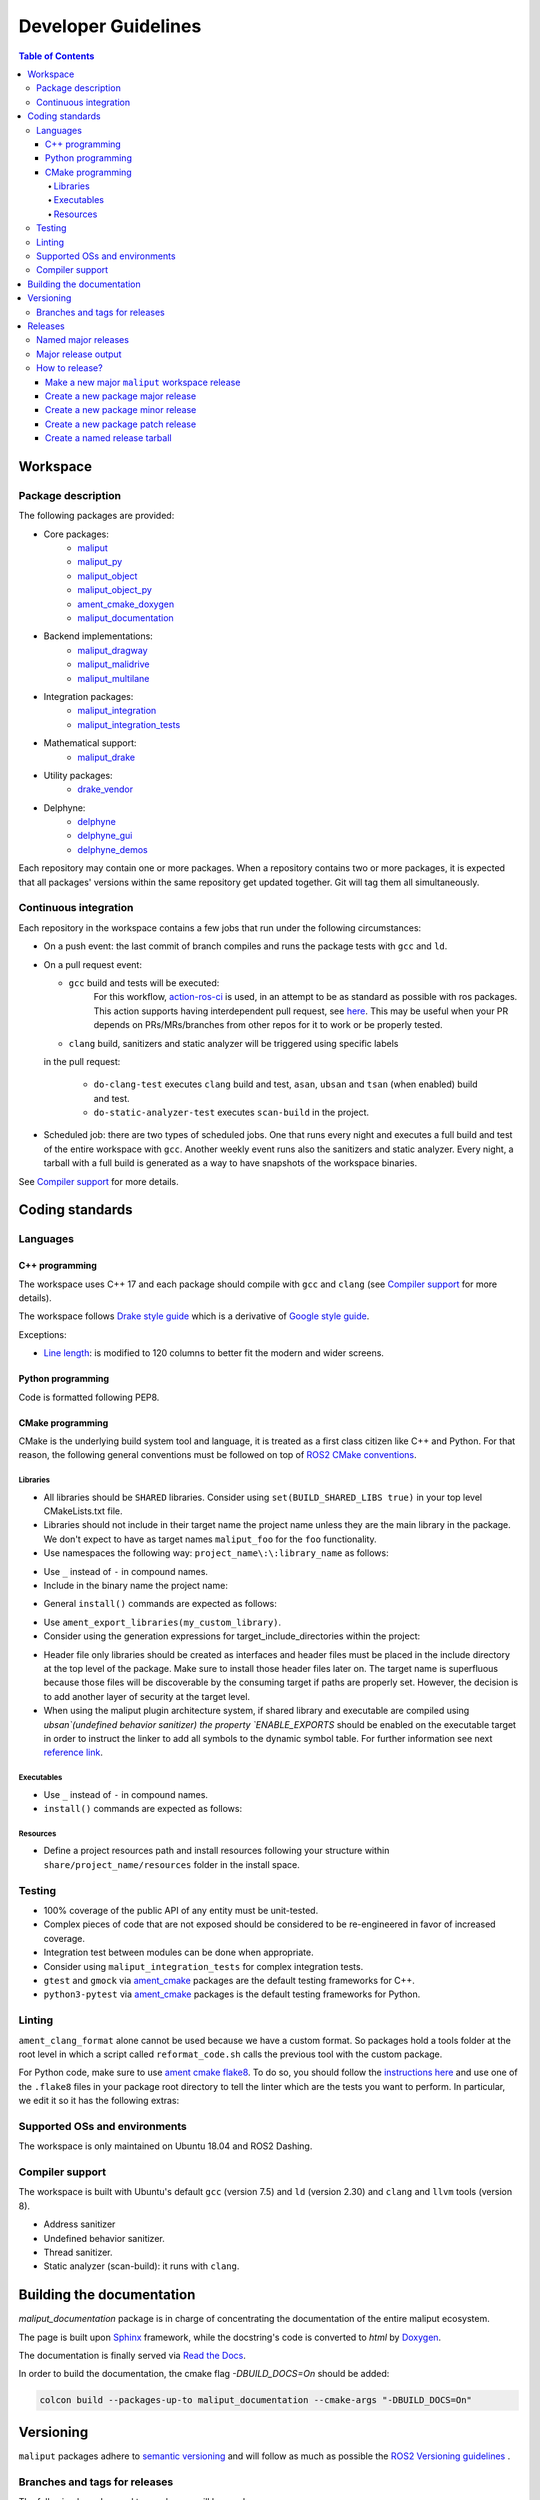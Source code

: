 .. _developer_guidelines_label:

********************
Developer Guidelines
********************

.. contents:: Table of Contents
    :depth: 5

Workspace
=========

Package description
-------------------

The following packages are provided:

* Core packages:
    * `maliput`_
    * `maliput_py`_
    * `maliput_object`_
    * `maliput_object_py`_
    * `ament_cmake_doxygen`_
    * `maliput_documentation`_
* Backend implementations:
    * `maliput_dragway`_
    * `maliput_malidrive`_
    * `maliput_multilane`_
* Integration packages:
    * `maliput_integration`_
    * `maliput_integration_tests`_
* Mathematical support:
    * `maliput_drake`_
* Utility packages:
    * `drake_vendor`_
* Delphyne:
    * `delphyne`_
    * `delphyne_gui`_
    * `delphyne_demos`_

.. _maliput: https://github.com/maliput/maliput
.. _maliput_py: https://github.com/maliput/maliput_py
.. _maliput_object: https://github.com/maliput/maliput_object
.. _maliput_object_py: https://github.com/maliput/maliput_object_py
.. _ament_cmake_doxygen: https://github.com/ToyotaResearchInstitute/ament_cmake_doxygen
.. _maliput_documentation: https://github.com/maliput/maliput_documentation
.. _maliput_dragway: https://github.com/maliput/maliput_dragway
.. _maliput_malidrive: https://github.com/maliput/maliput_malidrive
.. _maliput_multilane: https://github.com/maliput/maliput_multilane
.. _maliput_integration: https://github.com/maliput/maliput_integration
.. _maliput_integration_tests: https://github.com/maliput/maliput_integration_tests
.. _maliput_drake: https://github.com/maliput/maliput_drake
.. _drake_vendor: https://github.com/maliput/drake_vendor
.. _delphyne: https://github.com/maliput/delphyne
.. _delphyne_gui: https://github.com/maliput/delphyne_gui
.. _delphyne_demos: https://github.com/maliput/delphyne_demos

Each repository may contain one or more packages. When a repository contains
two or more packages, it is expected that all packages' versions within the same
repository get updated together. Git will tag them all simultaneously.

Continuous integration
----------------------

Each repository in the workspace contains a few jobs that run under the
following circumstances:

* On a push event: the last commit of branch compiles and runs the package
  tests with ``gcc`` and ``ld``.
* On a pull request event:

  * ``gcc`` build and tests will be executed:
     For this workflow, `action-ros-ci <https://github.com/ros-tooling/action-ros-ci>`_ is used, in an attempt to be as standard as possible with ros packages.
     This action supports having interdependent pull request, see `here <https://github.com/ros-tooling/action-ros-ci#interdependent-pull-requests-or-merge-requests>`_.
     This may be useful when your PR depends on PRs/MRs/branches from other repos for it to work or be properly tested.

  * ``clang`` build, sanitizers and static analyzer will be triggered using specific labels
  in the pull request:

    * ``do-clang-test`` executes ``clang`` build and test, ``asan``, ``ubsan``
      and ``tsan`` (when enabled) build and test.
    * ``do-static-analyzer-test`` executes ``scan-build`` in the project.
* Scheduled job: there are two types of scheduled jobs. One that runs every
  night and executes a full build and test of the entire workspace with
  ``gcc``. Another weekly event runs also the sanitizers and static analyzer.
  Every night, a tarball with a full build is generated as a way to have
  snapshots of the workspace binaries.

See `Compiler support`_ for more details.

Coding standards
================

Languages
---------

C++ programming
^^^^^^^^^^^^^^^

The workspace uses C++ 17 and each package should compile with ``gcc`` and
``clang`` (see `Compiler support`_ for more details).

The workspace follows `Drake style guide`_ which is a derivative of
`Google style guide`_.

Exceptions:

* `Line length`_: is modified to 120 columns to better fit the modern and wider
  screens.

.. _Drake style guide: https://drake.mit.edu/styleguide/cppguide.html
.. _Google style guide: https://google.github.io/styleguide/cppguide.html
.. _Line length: https://drake.mit.edu/styleguide/cppguide.html#Line_Length


Python programming
^^^^^^^^^^^^^^^^^^

Code is formatted following PEP8.

CMake programming
^^^^^^^^^^^^^^^^^

CMake is the underlying build system tool and language, it is treated as a first
class citizen like C++ and Python. For that reason, the following general
conventions must be followed on top of `ROS2 CMake conventions`_.

.. _ROS2 CMake conventions: https://index.ros.org/doc/ros2/Contributing/Code-Style-Language-Versions/#cmake

Libraries
"""""""""

* All libraries should be ``SHARED`` libraries. Consider using
  ``set(BUILD_SHARED_LIBS true)`` in your top level CMakeLists.txt file.
* Libraries should not include in their target name the project name unless they
  are the main library in the package. We don't expect to have as target names
  ``maliput_foo`` for the ``foo`` functionality.
* Use namespaces the following way: ``project_name\:\:library_name`` as follows:

.. code-block:: cmake
    :linenos:

    add_library(maliput::foo ALIAS foo)

* Use ``_`` instead of ``-`` in compound names.
* Include in the binary name the project name:

.. code-block:: cmake
    :linenos:

    set_target_properties(foo
      PROPERTIES
        OUTPUT_NAME maliput_foo
    )

* General ``install()`` commands are expected as follows:

.. code-block:: cmake
    :linenos:

    install(
      TARGETS foo
      EXPORT ${PROJECT_NAME}-targets
      ARCHIVE DESTINATION lib
      LIBRARY DESTINATION lib
      RUNTIME DESTINATION bin
    )

* Use ``ament_export_libraries(my_custom_library)``.
* Consider using the generation expressions for target_include_directories
  within the project:

.. code-block:: cmake
    :linenos:

    target_include_directories(foo
      PUBLIC
        $<BUILD_INTERFACE:${PROJECT_SOURCE_DIR}/include>
        $<INSTALL_INTERFACE:include>
    )

* Header file only libraries should be created as interfaces and header files
  must be placed in the include directory at the top level of the package. Make
  sure to install those header files later on. The target name is superfluous
  because those files will be discoverable by the consuming target if paths are
  properly set. However, the decision is to add another layer of security at the
  target level.

* When using the maliput plugin architecture system, if shared library and executable
  are compiled using `ubsan`(undefined behavior sanitizer) the property `ENABLE_EXPORTS`
  should be enabled on the executable target in order to instruct the linker to add
  all symbols to the dynamic symbol table.
  For further information see next `reference link`_.

.. code-block:: cmake
    :linenos:

    set_target_properties(foo
      PROPERTIES
        ENABLE_EXPORTS ON
    )

.. _reference link: https://stackoverflow.com/questions/57361776/use-ubsan-with-dynamically-loaded-shared-libraries


Executables
"""""""""""

* Use ``_`` instead of ``-`` in compound names.
* ``install()`` commands are expected as follows:

.. code-block:: cmake
    :linenos:

    install(foo
      EXPORT ${PROJECT_NAME}-targets
      ARCHIVE DESTINATION lib
      LIBRARY DESTINATION lib
      RUNTIME DESTINATION bin
    )

Resources
"""""""""

* Define a project resources path and install resources following your structure
  within ``share/project_name/resources`` folder in the install space.

Testing
-------

* 100% coverage of the public API of any entity must be unit-tested.
* Complex pieces of code that are not exposed should be considered to be
  re-engineered in favor of increased coverage.
* Integration test between modules can be done when appropriate.
* Consider using ``maliput_integration_tests`` for complex integration tests.
* ``gtest`` and ``gmock`` via `ament_cmake`_ packages are the default testing
  frameworks for C++.
* ``python3-pytest`` via `ament_cmake`_ packages is the default testing
  frameworks for Python.

.. _ament_cmake: https://github.com/ament/ament_cmake


Linting
-------

``ament_clang_format`` alone cannot be used because we have a custom format. So
packages hold a tools folder at the root level in which a script called
``reformat_code.sh`` calls the previous tool with the custom package.

For Python code, make sure to use `ament cmake flake8`_. To do so, you should
follow the `instructions here`_ and use one of the ``.flake8`` files in your
package root directory to tell the linter which are the tests you want to
perform. In particular, we edit it so it has the following extras:

.. code-block:: RST
    :linenos:

    # Set the maximum length that any line (with some exceptions) may be.
    max-line-length = 100
    # Set the maximum allowed McCabe complexity value for a block of code.
    max-complexity = 10
    # Toggle whether pycodestyle should enforce matching the indentation of the opening bracket’s line.
    # incluences E131 and E133
    hang-closing = True
    # Specify a list of codes to ignore.
    ignore =
        E133,
        E226,
    # Specify the list of error codes you wish Flake8 to report.
    select =
      E,
      W,
      F,
      C


.. _ament cmake flake8: https://github.com/ament/ament_lint/tree/master/ament_cmake_flake8
.. _instructions here: https://github.com/ament/ament_lint/blob/master/ament_cmake_flake8/doc/index.rst


Supported OSs and environments
------------------------------

The workspace is only maintained on Ubuntu 18.04 and ROS2 Dashing.

Compiler support
----------------

The workspace is built with Ubuntu's default ``gcc`` (version 7.5) and ``ld``
(version 2.30) and ``clang`` and ``llvm`` tools (version 8).

* Address sanitizer
* Undefined behavior sanitizer.
* Thread sanitizer.
* Static analyzer (scan-build): it runs with ``clang``.

Building the documentation
==========================

`maliput_documentation` package is in charge of concentrating the documentation of the entire maliput ecosystem.

The page is built upon `Sphinx <https://www.sphinx-doc.org/en/master/>`_ framework, while the docstring's code is converted to `html` by `Doxygen <https://www.doxygen.nl/index.html>`_.

The documentation is finally served via `Read the Docs <https://readthedocs.org/>`_.


In order to build the documentation, the cmake flag `-DBUILD_DOCS=On` should be added:

.. code-block:: sh

  colcon build --packages-up-to maliput_documentation --cmake-args "-DBUILD_DOCS=On"




Versioning
==========

``maliput`` packages adhere to `semantic versioning <https://semver.org/>`_ and
will follow as much as possible the `ROS2 Versioning guidelines <https://docs.ros.org/en/foxy/Contributing/Developer-Guide.html#versioning>`_ .


Branches and tags for releases
------------------------------

The following branches and tags schemes will be used:

* Use ``main`` as the mainline development branch. The tip of
  that branch will be the latest development state. It is not safe.
  Downstream projects are encouraged to avoid using it unless there is a
  business need to do so.
* Each repository will have branches with the following pattern:
  ``release/major.minor.x``, e.g. ``release/1.2.x``. Each patch release ``(x)``
  will contain one or more additional bug fix commits relative to the previous
  patch release ``(x - 1)``.

Releases
========

Named major releases
--------------------

Significant releases of Maliput packages will be named. The names will
be chosen based on famous roads and will be alphabetically sorted. Significant
releases will be created on demand.

Major release output
--------------------

Every new major release will provide:

- Updated ``maliput_rolling.repos`` file when appropriate (new major release,
  update to latest minor release or patch release).
- New ``maliput_<name>.repos`` file.
- Updated tarball in S3 bucket with the following name pattern: ``maliput_ws_<name>_YYYYMMDD_focal.tar.gz``
  where ``name`` is the release name and ``YYYYMMDD`` is the release date (see
  :ref:`create-a-named-release-tarball` ).


How to release?
---------------

There are different steps to follow based on the type of release you want to
create.

Make a new major ``maliput`` workspace release
^^^^^^^^^^^^^^^^^^^^^^^^^^^^^^^^^^^^^^^^^^^^^^

* Choose a name that is next in the alphabet relative to the previous major
  release.
* Prepare the workspace by pinning all dependencies and downstream packages to
  their target branches or tags.
* Build and test the workspace with all packages pointing to their pinned
  versions.
* Update ``maliput_rolling.repos`` file in `repos_index <https://github.com/ToyotaResearchInstitute/repos_index>`_
  under the appropriate ROS2 distro folder.
* Create a new ``maliput_<name>.repos`` file in `repos_index <https://github.com/ToyotaResearchInstitute/repos_index>`_
  under the appropriate ROS2 distro folder.
* Create a binary tarball of the workspace (see :ref:`create-a-named-release-tarball`).
* Upload the binary tarball to Amazon S3 bucket.

Create a new package major release
^^^^^^^^^^^^^^^^^^^^^^^^^^^^^^^^^^

* Prepare the workspace by pinning all dependencies and downstream packages to
  their target branches or tags.
* Prepare the release branch:

  * Update the ``CHANGELOG.rst`` and ``package.xml`` files via a PR targeting
    ``main``.
  * From ``main`` branch, create a new branch called
    ``release/major.minor.x``. ``x`` is not a placeholder, it is the literal
    **x** because this branch will contain all the potential future patch
    releases in the series of ``major.minor.0``, ``major.minor.1`` and so on (e.g.
    `1.3.0`, `1.3.1`, `1.3.2`, etc.). A tag will be used to name the specific
    commit in the branch.
  * Run **all** tests. If you encounter any problem, send PRs to fix them
    targeting ``main`` branch. Merge those commits into
    ``release/major.minor.x``.
* Push the branch.
* Make a tag with the appropriate version number: ``release/major.minor.0``.
* Push the tag.
* Create a PR to `repos_index <https://github.com/ToyotaResearchInstitute/repos_index>`_
  and update ``maliput_rolling.repos`` to indicate the branch name
  ``release/major.minor.x`` as the latest package version.

Create a new package minor release
^^^^^^^^^^^^^^^^^^^^^^^^^^^^^^^^^^

* Prepare the workspace by pinning all dependencies and downstream packages to
  their target branches or tags.
* Prepare the release branch:

  * From the tip of ``release/major.[minor - 1].x``, create a new branch called
    ``release/major.minor.x``.
  * Push the branch ``release/major.minor.x``.
  * Cherry-pick commits as needed from ``main`` and include them into
    ``release/major.minor.x`` via PRs. Alternatively, create feature branches
    whose PRs target ``release/major.minor.x``.
  * Update the ``CHANGELOG.rst`` and ``package.xml`` via a PR targeting
    ``release/major.minor.x``.
  * Run **all** tests. If you encounter any problem, send PRs to fix them
    targeting ``release/major.minor.x`` branch.
* Make a tag with the appropriate version number: ``release/major.minor.0``.
* Push the tag.
* When the ``major`` and ``minor`` version numbers are the greatest: create a PR
  to `repos_index <https://github.com/ToyotaResearchInstitute/repos_index>`_
  and update ``maliput_rolling.repos`` to indicate the branch name
  ``release/major.minor.x`` as the latest package version.
* Consider updating the affected named  ``maliput`` workspace releases.

Create a new package patch release
^^^^^^^^^^^^^^^^^^^^^^^^^^^^^^^^^^

* Prepare the workspace by pinning all dependencies and downstream packages to
  their target branches or tags.
* Prepare the release branch:

  * Cherry-pick commits as needed from ``main`` and include them into
    ``release/major.minor.x`` via PRs. Alternatively, create feature branches
    whose PRs target ``release/major.minor.x``.
  * Update the ``CHANGELOG.rst`` and ``package.xml`` via a PR targeting
    ``release/major.minor.x``.
  * Run **all** tests. If you encounter any problem, send PRs to fix them
    targeting ``release/major.minor.x`` branch.
* Make a tag with the appropriate version number: ``release/major.minor.patch``.
* Push the tag.
* Consider updating the affected named ``maliput`` workspace release.


.. _create-a-named-release-tarball:

Create a named release tarball
^^^^^^^^^^^^^^^^^^^^^^^^^^^^^^

To generate the tarball:

.. code-block:: sh

    cd /path/to/maliput_ws
    export BUNDLE_NAME=maliput_ws_name
    mv install ${BUNDLE_NAME};
    CURRENT_BUNDLE_TARBALL_NAME="${BUNDLE_NAME}_$(date +%Y%m%d)_focal.tar.gz"
    tar -czvf ${CURRENT_BUNDLE_TARBALL_NAME} ${BUNDLE_NAME}

